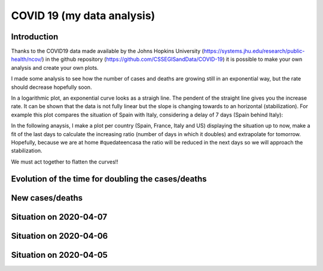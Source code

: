 COVID 19 (my data analysis)
===========================

Introduction
------------
Thanks to the COVID19 data made available by the Johns Hopkins University (https://systems.jhu.edu/research/public-health/ncov/) in the github repository (https://github.com/CSSEGISandData/COVID-19) it is possible to make your own analysis and create your own plots. 

I made some analysis to see how the number of cases and deaths are growing still in an exponential way, but the rate should decrease hopefully soon.

In a logarithmic plot, an exponential curve looks as a straigh line. The pendent of the straight line gives you the increase rate. It can be shown that the data is not fully linear but the slope is changing towards to an horizontal (stabilization). For example this plot compares the situation of Spain with Italy, considering a delay of 7 days (Spain behind Italy): 

.. image:: https://github.com/srio/COVID19/blob/master/figures/italy_vs_spain.png

In the following anaysis, I make a plot per country (Spain, France, Italy and US) displaying the situation up to now, make a fit of the last days to calculate the increasing ratio (number of days in which it doubles) and extrapolate for tomorrow. Hopefully, because we are at home #quedateencasa the ratio will be reduced in the next days so we will approach the stabilization. 

We must act together to flatten the curves!! 


Evolution of the time for doubling the cases/deaths
---------------------------------------------------

.. image:: https://github.com/srio/COVID19/blob/master/figures/Spain_x2.png
.. image:: https://github.com/srio/COVID19/blob/master/figures/France_x2.png
.. image:: https://github.com/srio/COVID19/blob/master/figures/Italy_x2.png
.. image:: https://github.com/srio/COVID19/blob/master/figures/US_x2.png

New cases/deaths
----------------

.. image:: https://github.com/srio/COVID19/blob/master/figures/Spain_new_cases.png
.. image:: https://github.com/srio/COVID19/blob/master/figures/France_new_cases.png
.. image:: https://github.com/srio/COVID19/blob/master/figures/Italy_new_cases.png
.. image:: https://github.com/srio/COVID19/blob/master/figures/US_new_cases.png

Situation on 2020-04-07
-----------------------

.. image:: https://github.com/srio/COVID19/blob/master/figures/Spain_2020-04-07.png
.. image:: https://github.com/srio/COVID19/blob/master/figures/France_2020-04-07.png
.. image:: https://github.com/srio/COVID19/blob/master/figures/Italy_2020-04-07.png
.. image:: https://github.com/srio/COVID19/blob/master/figures/US_2020-04-07.png

Situation on 2020-04-06
-----------------------

.. image:: https://github.com/srio/COVID19/blob/master/figures/Spain_2020-04-06.png
.. image:: https://github.com/srio/COVID19/blob/master/figures/France_2020-04-06.png
.. image:: https://github.com/srio/COVID19/blob/master/figures/Italy_2020-04-06.png
.. image:: https://github.com/srio/COVID19/blob/master/figures/US_2020-04-06.png


Situation on 2020-04-05
-----------------------

.. image:: https://github.com/srio/COVID19/blob/master/figures/Spain_2020-04-05.png
.. image:: https://github.com/srio/COVID19/blob/master/figures/Italy_2020-04-05.png
.. image:: https://github.com/srio/COVID19/blob/master/figures/US_2020-04-05.png


















